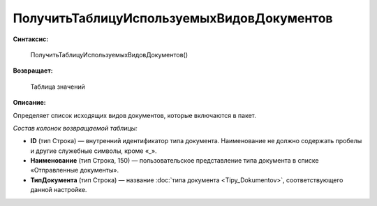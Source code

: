 
ПолучитьТаблицуИспользуемыхВидовДокументов
==========================================

**Синтаксис:**

      ПолучитьТаблицуИспользуемыхВидовДокументов()

**Возвращает:**

      Таблица значений

**Описание:**

Определяет список исходящих видов документов, которые включаются в пакет.

*Состав колонок возвращаемой таблицы:*

* **ID** (тип Строка) — внутренний идентификатор типа документа. Наименование не должно содержать пробелы и другие служебные символы, кроме «_».
* **Наименование** (тип Строка, 150) — пользовательское представление типа документа в списке «Отправленные документы».
* **ТипДокумента** (тип Строка) — название :doc:`типа документа <Tipy_Dokumentov>`, соответствующего данной настройке.
